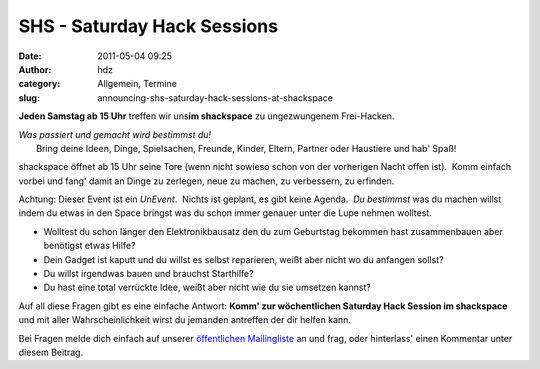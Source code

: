 SHS - Saturday Hack Sessions
############################
:date: 2011-05-04 09:25
:author: hdz
:category: Allgemein, Termine
:slug: announcing-shs-saturday-hack-sessions-at-shackspace

**Jeden Samstag ab 15 Uhr** treffen wir uns\ **im shackspace** zu
ungezwungenem Frei-Hacken.

| *Was passiert und gemacht wird bestimmst du!*
|  Bring deine Ideen, Dinge, Spielsachen, Freunde, Kinder, Eltern, Partner oder Haustiere und hab' Spaß!

shackspace öffnet ab 15 Uhr seine Tore (wenn nicht sowieso schon von der
vorherigen Nacht offen ist).  Komm einfach vorbei und fang' damit an
Dinge zu zerlegen, neue zu machen, zu verbessern, zu erfinden.

Achtung: Dieser Event ist ein *UnEvent*.  Nichts ist geplant, es gibt
keine Agenda.  *Du bestimmst* was du machen willst indem du etwas in den
Space bringst was du schon immer genauer unter die Lupe nehmen wolltest.

-  Wolltest du schon länger den Elektronikbausatz den du zum Geburtstag
   bekommen hast zusammenbauen aber benötigst etwas Hilfe?
-  Dein Gadget ist kaputt und du willst es selbst reparieren, weißt aber
   nicht wo du anfangen sollst?
-  Du willst irgendwas bauen und brauchst Starthilfe?
-  Du hast eine total verrückte Idee, weißt aber nicht wie du sie
   umsetzen kannst?

Auf all diese Fragen gibt es eine einfache Antwort: **Komm' zur
wöchentlichen Saturday Hack Session im shackspace** und mit aller
Wahrscheinlichkeit wirst du jemanden antreffen der dir helfen kann.

Bei Fragen melde dich einfach auf unserer `öffentlichen
Mailingliste <https://lists.shackspace.de/mailman/listinfo/public>`__ an
und frag, oder hinterlass' einen Kommentar unter diesem Beitrag.


